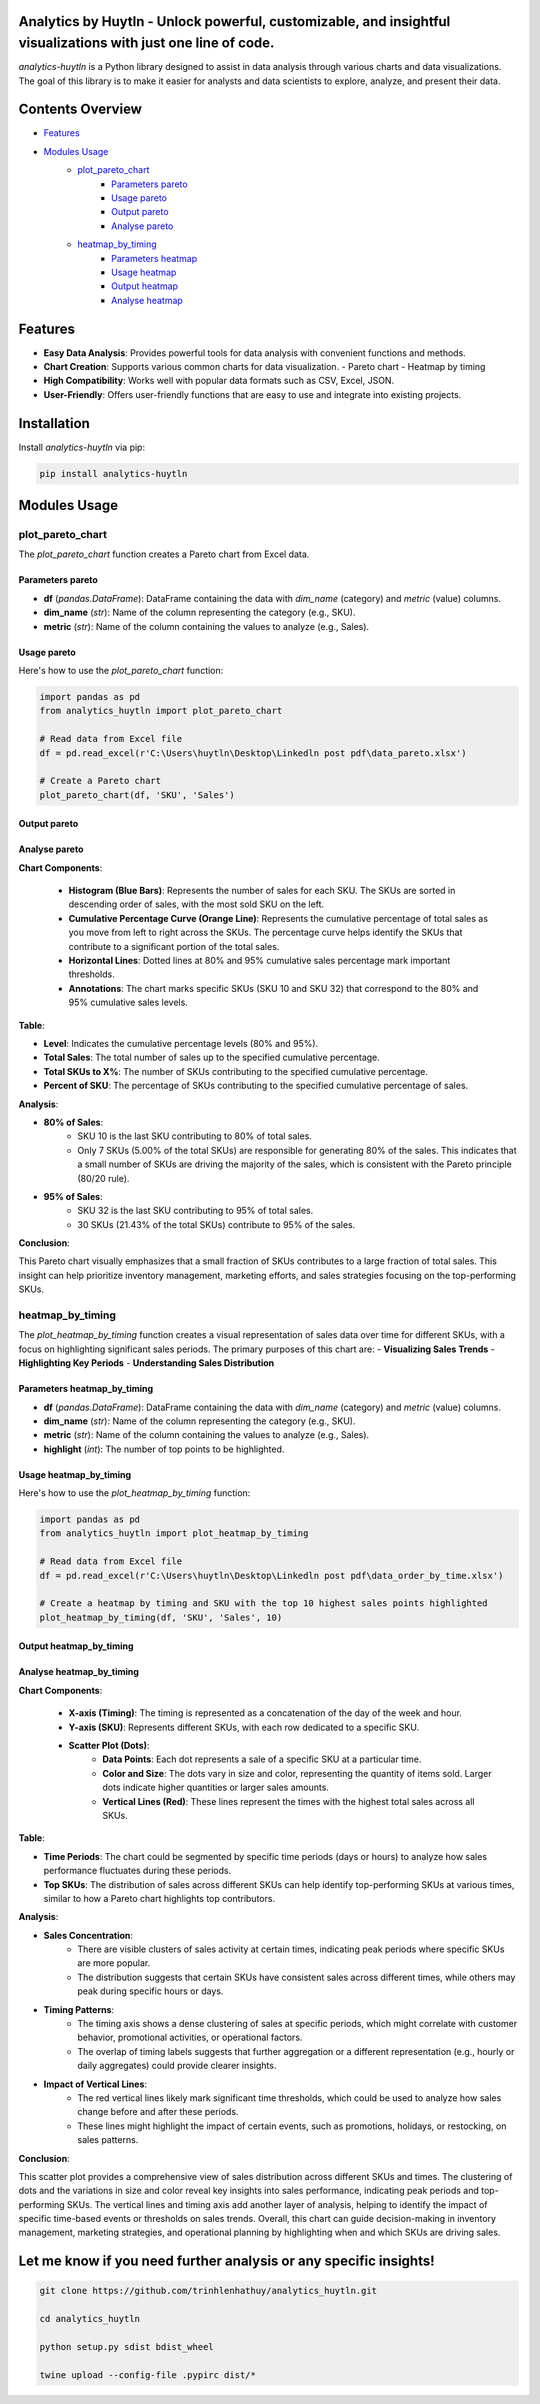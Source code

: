 Analytics by Huytln - Unlock powerful, customizable, and insightful visualizations with just one line of code.
==============================================================================================================

.. image:: https://img.shields.io/pypi/pyversions/analytics-huytln
   :alt: Python Versions

.. image:: https://img.shields.io/pypi/l/analytics-huytln
   :alt: License

.. image:: https://img.shields.io/pypi/v/analytics-huytln
   :alt: PyPI Version

`analytics-huytln` is a Python library designed to assist in data analysis through various charts and data visualizations. 
The goal of this library is to make it easier for analysts and data scientists to explore, analyze, and present their data.

Contents Overview
=================

- `Features <#features>`_
- `Modules Usage <#modules-usage>`_
   - `plot_pareto_chart <#plot_pareto_chart>`_
      - `Parameters pareto <#parameters-pareto>`_
      - `Usage pareto <#usage-pareto>`_
      - `Output pareto <#output-pareto>`_
      - `Analyse pareto <#analyse-pareto>`_
   - `heatmap_by_timing <#heatmap_by_timing>`_
      - `Parameters heatmap <#parameters-heatmap_by_timing>`_
      - `Usage heatmap <#usage-heatmap_by_timing>`_
      - `Output heatmap <#output-heatmap_by_timing>`_
      - `Analyse heatmap <#analyse-heatmap_by_timing>`_

Features
========

- **Easy Data Analysis**: Provides powerful tools for data analysis with convenient functions and methods.
- **Chart Creation**: Supports various common charts for data visualization.
  - Pareto chart
  - Heatmap by timing
- **High Compatibility**: Works well with popular data formats such as CSV, Excel, JSON.
- **User-Friendly**: Offers user-friendly functions that are easy to use and integrate into existing projects.

Installation
============

Install `analytics-huytln` via pip:

.. code-block:: bash

    pip install analytics-huytln

Modules Usage
=============

plot_pareto_chart
-----------------

The `plot_pareto_chart` function creates a Pareto chart from Excel data.

Parameters pareto
~~~~~~~~~~~~~~~~~

- **df** (*pandas.DataFrame*): DataFrame containing the data with `dim_name` (category) and `metric` (value) columns.
- **dim_name** (*str*): Name of the column representing the category (e.g., SKU).
- **metric** (*str*): Name of the column containing the values to analyze (e.g., Sales).

Usage pareto
~~~~~~~~~~~~

Here's how to use the `plot_pareto_chart` function:

.. code-block:: python

    import pandas as pd
    from analytics_huytln import plot_pareto_chart

    # Read data from Excel file
    df = pd.read_excel(r'C:\Users\huytln\Desktop\Linkedln post pdf\data_pareto.xlsx')

    # Create a Pareto chart
    plot_pareto_chart(df, 'SKU', 'Sales')

Output pareto
~~~~~~~~~~~~~

.. image:: https://github.com/user-attachments/assets/f2147e62-dc28-486c-8176-b5d763811c47
   :width: 830px
   :alt: Pareto Chart Output

Analyse pareto
~~~~~~~~~~~~~~

**Chart Components**:

 - **Histogram (Blue Bars)**: Represents the number of sales for each SKU. The SKUs are sorted in descending order of sales, with the most sold SKU on the left.
 - **Cumulative Percentage Curve (Orange Line)**: Represents the cumulative percentage of total sales as you move from left to right across the SKUs. The percentage curve helps identify the SKUs that contribute to a significant portion of the total sales.
 - **Horizontal Lines**: Dotted lines at 80% and 95% cumulative sales percentage mark important thresholds.
 - **Annotations**: The chart marks specific SKUs (SKU 10 and SKU 32) that correspond to the 80% and 95% cumulative sales levels.

**Table**:

- **Level**: Indicates the cumulative percentage levels (80% and 95%).
- **Total Sales**: The total number of sales up to the specified cumulative percentage.
- **Total SKUs to X%**: The number of SKUs contributing to the specified cumulative percentage.
- **Percent of SKU**: The percentage of SKUs contributing to the specified cumulative percentage of sales.

**Analysis**:

- **80% of Sales**:
    - SKU 10 is the last SKU contributing to 80% of total sales.
    - Only 7 SKUs (5.00% of the total SKUs) are responsible for generating 80% of the sales. This indicates that a small number of SKUs are driving the majority of the sales, which is consistent with the Pareto principle (80/20 rule).

- **95% of Sales**:
    - SKU 32 is the last SKU contributing to 95% of total sales.
    - 30 SKUs (21.43% of the total SKUs) contribute to 95% of the sales.

**Conclusion**:

This Pareto chart visually emphasizes that a small fraction of SKUs contributes to a large fraction of total sales. This insight can help prioritize inventory management, marketing efforts, and sales strategies focusing on the top-performing SKUs.

heatmap_by_timing
-----------------

The `plot_heatmap_by_timing` function creates a visual representation of sales data over time for different SKUs, with a focus on highlighting significant sales periods.
The primary purposes of this chart are:
- **Visualizing Sales Trends**
- **Highlighting Key Periods**
- **Understanding Sales Distribution**

Parameters heatmap_by_timing
~~~~~~~~~~~~~~~~~~~~~~~~~~~~~

- **df** (*pandas.DataFrame*): DataFrame containing the data with `dim_name` (category) and `metric` (value) columns.
- **dim_name** (*str*): Name of the column representing the category (e.g., SKU).
- **metric** (*str*): Name of the column containing the values to analyze (e.g., Sales).
- **highlight** (*int*): The number of top points to be highlighted.

Usage heatmap_by_timing
~~~~~~~~~~~~~~~~~~~~~~~~

Here's how to use the `plot_heatmap_by_timing` function:

.. code-block:: python

    import pandas as pd
    from analytics_huytln import plot_heatmap_by_timing

    # Read data from Excel file
    df = pd.read_excel(r'C:\Users\huytln\Desktop\Linkedln post pdf\data_order_by_time.xlsx')

    # Create a heatmap by timing and SKU with the top 10 highest sales points highlighted
    plot_heatmap_by_timing(df, 'SKU', 'Sales', 10)

Output heatmap_by_timing
~~~~~~~~~~~~~~~~~~~~~~~~~

.. image:: https://github.com/user-attachments/assets/208cf8bd-70ff-4734-9a56-d3d96679d1f2
   :width: 704px
   :alt: Heatmap Output

Analyse heatmap_by_timing
~~~~~~~~~~~~~~~~~~~~~~~~~

**Chart Components**:

 - **X-axis (Timing)**: The timing is represented as a concatenation of the day of the week and hour.
 - **Y-axis (SKU)**: Represents different SKUs, with each row dedicated to a specific SKU. 
 - **Scatter Plot (Dots)**:
    - **Data Points**: Each dot represents a sale of a specific SKU at a particular time.
    - **Color and Size**: The dots vary in size and color, representing the quantity of items sold. Larger dots indicate higher quantities or larger sales amounts.
    - **Vertical Lines (Red)**: These lines represent the times with the highest total sales across all SKUs.

**Table**:

- **Time Periods**: The chart could be segmented by specific time periods (days or hours) to analyze how sales performance fluctuates during these periods.
- **Top SKUs**: The distribution of sales across different SKUs can help identify top-performing SKUs at various times, similar to how a Pareto chart highlights top contributors.

**Analysis**:

- **Sales Concentration**:
    - There are visible clusters of sales activity at certain times, indicating peak periods where specific SKUs are more popular.
    - The distribution suggests that certain SKUs have consistent sales across different times, while others may peak during specific hours or days.

- **Timing Patterns**:
    - The timing axis shows a dense clustering of sales at specific periods, which might correlate with customer behavior, promotional activities, or operational factors.
    - The overlap of timing labels suggests that further aggregation or a different representation (e.g., hourly or daily aggregates) could provide clearer insights.

- **Impact of Vertical Lines**:
    - The red vertical lines likely mark significant time thresholds, which could be used to analyze how sales change before and after these periods.
    - These lines might highlight the impact of certain events, such as promotions, holidays, or restocking, on sales patterns.

**Conclusion**:

This scatter plot provides a comprehensive view of sales distribution across different SKUs and times. The clustering of dots and the variations in size and color reveal key insights into sales performance, indicating peak periods and top-performing SKUs. The vertical lines and timing axis add another layer of analysis, helping to identify the impact of specific time-based events or thresholds on sales trends. Overall, this chart can guide decision-making in inventory management, marketing strategies, and operational planning by highlighting when and which SKUs are driving sales.

Let me know if you need further analysis or any specific insights!
==================================================================

.. code-block:: bash

    git clone https://github.com/trinhlenhathuy/analytics_huytln.git

    cd analytics_huytln

    python setup.py sdist bdist_wheel

    twine upload --config-file .pypirc dist/*
